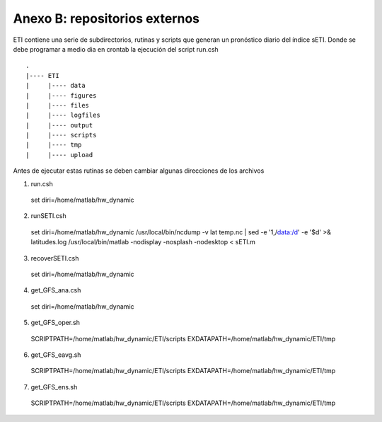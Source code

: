 Anexo B: repositorios externos
=====

.. Anexo B: repositorios externos:

ETI contiene una serie de subdirectorios, rutinas y scripts que generan un pronóstico diario del índice sETI. Donde se debe programar a medio dia en crontab la ejecución del script run.csh ::

  .
  |---- ETI
  |     |---- data
  |     |---- figures
  |     |---- files
  |     |---- logfiles
  |     |---- output
  |     |---- scripts
  |     |---- tmp
  |     |---- upload

   
Antes de ejecutar estas rutinas se deben cambiar algunas direcciones de los archivos 

1) run.csh ::

  set diri=/home/matlab/hw_dynamic

2) runSETI.csh ::

  set diri=/home/matlab/hw_dynamic
  /usr/local/bin/ncdump -v lat temp.nc | sed -e '1,/data:/d' -e '$d' >& latitudes.log
  /usr/local/bin/matlab -nodisplay -nosplash -nodesktop < sETI.m

3) recoverSETI.csh ::

  set diri=/home/matlab/hw_dynamic

4) get_GFS_ana.csh ::

  set diri=/home/matlab/hw_dynamic

5) get_GFS_oper.sh ::

  SCRIPTPATH=/home/matlab/hw_dynamic/ETI/scripts
  EXDATAPATH=/home/matlab/hw_dynamic/ETI/tmp

6) get_GFS_eavg.sh ::

  SCRIPTPATH=/home/matlab/hw_dynamic/ETI/scripts
  EXDATAPATH=/home/matlab/hw_dynamic/ETI/tmp

7) get_GFS_ens.sh ::

  SCRIPTPATH=/home/matlab/hw_dynamic/ETI/scripts
  EXDATAPATH=/home/matlab/hw_dynamic/ETI/tmp
